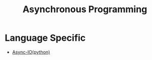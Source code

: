 :PROPERTIES:
:ID:       b2ce2739-98c4-4ff0-931c-3a836686bf55
:END:
#+title: Asynchronous Programming
#+filetags: :programming:

* Language Specific
 - [[id:c9704c39-0c34-40af-b7f7-973cdd03cb05][Async-IO(python)]]

